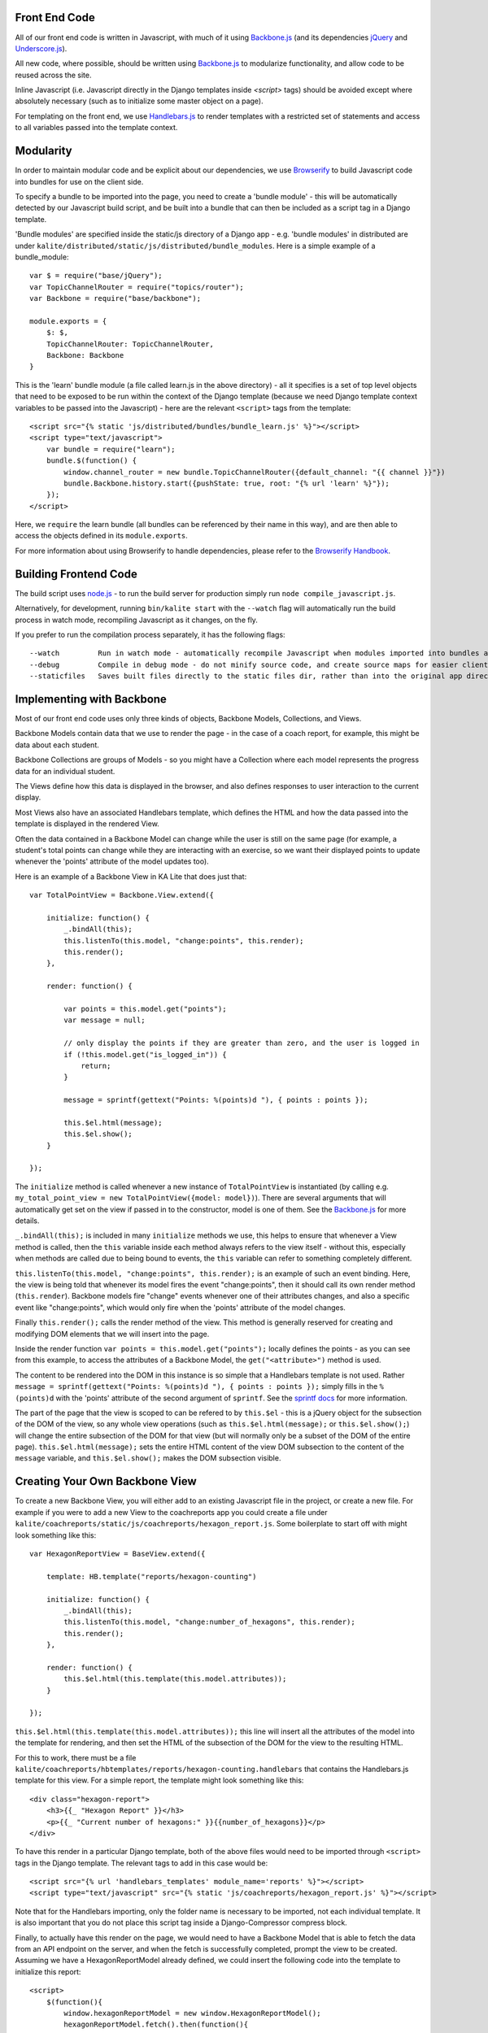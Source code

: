 Front End Code
--------------

All of our front end code is written in Javascript, with much of it using `Backbone.js <http://backbonejs.org>`_ (and its dependencies `jQuery <https://jquery.com/>`_ and `Underscore.js <http://underscorejs.org>`_).

All new code, where possible, should be written using `Backbone.js <http://backbone.js>`_ to modularize functionality, and allow code to be reused across the site.

Inline Javascript (i.e. Javascript directly in the Django templates inside `<script>` tags) should be avoided except where absolutely necessary (such as to initialize some master object on a page).

For templating on the front end, we use `Handlebars.js <http://handlebarsjs.com/>`_ to render templates with a restricted set of statements and access to all variables passed into the template context.

Modularity
----------

In order to maintain modular code and be explicit about our dependencies, we use `Browserify <http://http://browserify.org/>`_ to build Javascript code into bundles for use on the client side.

To specify a bundle to be imported into the page, you need to create a 'bundle module' - this will be automatically detected by our Javascript build script, and be built into a bundle that can then be included as a script tag in a Django template.

'Bundle modules' are specified inside the static/js directory of a Django app - e.g. 'bundle modules' in distributed are under ``kalite/distributed/static/js/distributed/bundle_modules``. Here is a simple example of a bundle_module::

    var $ = require("base/jQuery");
    var TopicChannelRouter = require("topics/router");
    var Backbone = require("base/backbone");

    module.exports = {
        $: $,
        TopicChannelRouter: TopicChannelRouter,
        Backbone: Backbone
    }

This is the 'learn' bundle module (a file called learn.js in the above directory) - all it specifies is a set of top level objects that need to be exposed to be run within the context of the Django template (because we need Django template context variables to be passed into the Javascript) - here are the relevant ``<script>`` tags from the template::

    <script src="{% static 'js/distributed/bundles/bundle_learn.js' %}"></script>
    <script type="text/javascript">
        var bundle = require("learn");
        bundle.$(function() {
            window.channel_router = new bundle.TopicChannelRouter({default_channel: "{{ channel }}"})
            bundle.Backbone.history.start({pushState: true, root: "{% url 'learn' %}"});
        });
    </script>

Here, we ``require`` the learn bundle (all bundles can be referenced by their name in this way), and are then able to access the objects defined in its ``module.exports``.

For more information about using Browserify to handle dependencies, please refer to the `Browserify Handbook <https://github.com/substack/browserify-handbook>`_.

Building Frontend Code
----------------------

The build script uses `node.js <https://nodejs.org/>`_ - to run the build server for production simply run ``node compile_javascript.js``.

Alternatively, for development, running ``bin/kalite start`` with the ``--watch`` flag will automatically run the build process in watch mode, recompiling Javascript as it changes, on the fly.

If you prefer to run the compilation process separately, it has the following flags::

    --watch         Run in watch mode - automatically recompile Javascript when modules imported into bundles are changed (N.B. this will not detect new bundles being created.)
    --debug         Compile in debug mode - do not minify source code, and create source maps for easier client side debugging.
    --staticfiles   Saves built files directly to the static files dir, rather than into the original app directories - useful if collectstatic has already been run.

Implementing with Backbone
--------------------------

Most of our front end code uses only three kinds of objects, Backbone Models, Collections, and Views.

Backbone Models contain data that we use to render the page - in the case of a coach report, for example, this might be data about each student.

Backbone Collections are groups of Models - so you might have a Collection where each model represents the progress data for an individual student.

The Views define how this data is displayed in the browser, and also defines responses to user interaction to the current display.

Most Views also have an associated Handlebars template, which defines the HTML and how the data passed into the template is displayed in the rendered View.

Often the data contained in a Backbone Model can change while the user is still on the same page (for example, a student's total points can change while they are interacting with an exercise, so we want their displayed points to update whenever the 'points' attribute of the model updates too).

Here is an example of a Backbone View in KA Lite that does just that::

    var TotalPointView = Backbone.View.extend({

        initialize: function() {
            _.bindAll(this);
            this.listenTo(this.model, "change:points", this.render);
            this.render();
        },

        render: function() {

            var points = this.model.get("points");
            var message = null;

            // only display the points if they are greater than zero, and the user is logged in
            if (!this.model.get("is_logged_in")) {
                return;
            }

            message = sprintf(gettext("Points: %(points)d "), { points : points });

            this.$el.html(message);
            this.$el.show();
        }

    });

The ``initialize`` method is called whenever a new instance of ``TotalPointView`` is instantiated (by calling e.g. ``my_total_point_view = new TotalPointView({model: model})``). There are several arguments that will automatically get set on the view if passed in to the constructor, model is one of them. See the `Backbone.js <http://backbone.js>`_ for more details.

``_.bindAll(this);`` is included in many ``initialize`` methods we use, this helps to ensure that whenever a View method is called, then the ``this`` variable inside each method always refers to the view itself - without this, especially when methods are called due to being bound to events, the ``this`` variable can refer to something completely different.

``this.listenTo(this.model, "change:points", this.render);`` is an example of such an event binding. Here, the view is being told that whenever its model fires the event "change:points", then it should call its own render method (``this.render``). Backbone models fire "change" events whenever one of their attributes changes, and also a specific event like "change:points", which would only fire when the 'points' attribute of the model changes.

Finally ``this.render();`` calls the render method of the view. This method is generally reserved for creating and modifying DOM elements that we will insert into the page.

Inside the render function ``var points = this.model.get("points");`` locally defines the points - as you can see from this example, to access the attributes of a Backbone Model, the ``get("<attribute>")`` method is used.

The content to be rendered into the DOM in this instance is so simple that a Handlebars template is not used. Rather ``message = sprintf(gettext("Points: %(points)d "), { points : points });`` simply fills in the ``%(points)d`` with the 'points' attribute of the second argument of ``sprintf``. See the `sprintf docs <https://www.npmjs.com/package/sprintf-js>`_ for more information.

The part of the page that the view is scoped to can be refered to by ``this.$el`` - this is a jQuery object for the subsection of the DOM of the view, so any whole view operations (such as ``this.$el.html(message);`` or ``this.$el.show();``) will change the entire subsection of the DOM for that view (but will normally only be a subset of the DOM of the entire page). ``this.$el.html(message);`` sets the entire HTML content of the view DOM subsection to the content of the ``message`` variable, and ``this.$el.show();`` makes the DOM subsection visible.

Creating Your Own Backbone View
-------------------------------

To create a new Backbone View, you will either add to an existing Javascript file in the project, or create a new file. For example if you were to add a new View to the coachreports app you could create a file under ``kalite/coachreports/static/js/coachreports/hexagon_report.js``. Some boilerplate to start off with might look something like this::

    var HexagonReportView = BaseView.extend({

        template: HB.template("reports/hexagon-counting")

        initialize: function() {
            _.bindAll(this);
            this.listenTo(this.model, "change:number_of_hexagons", this.render);
            this.render();
        },

        render: function() {
            this.$el.html(this.template(this.model.attributes));
        }

    });

``this.$el.html(this.template(this.model.attributes));`` this line will insert all the attributes of the model into the template for rendering, and then set the HTML of the subsection of the DOM for the view to the resulting HTML.

For this to work, there must be a file ``kalite/coachreports/hbtemplates/reports/hexagon-counting.handlebars`` that contains the Handlebars.js template for this view. For a simple report, the template might look something like this::

    <div class="hexagon-report">
        <h3>{{_ "Hexagon Report" }}</h3>
        <p>{{_ "Current number of hexagons:" }}{{number_of_hexagons}}</p>
    </div>

To have this render in a particular Django template, both of the above files would need to be imported through ``<script>`` tags in the Django template. The relevant tags to add in this case would be::

    <script src="{% url 'handlebars_templates' module_name='reports' %}"></script>
    <script type="text/javascript" src="{% static 'js/coachreports/hexagon_report.js' %}"></script>

Note that for the Handlebars importing, only the folder name is necessary to be imported, not each individual template. It is also important that you do not place this script tag inside a Django-Compressor compress block.

Finally, to actually have this render on the page, we would need to have a Backbone Model that is able to fetch the data from an API endpoint on the server, and when the fetch is successfully completed, prompt the view to be created. Assuming we have a HexagonReportModel already defined, we could insert the following code into the template to initialize this report::

    <script>
        $(function(){
            window.hexagonReportModel = new window.HexagonReportModel();
            hexagonReportModel.fetch().then(function(){
                window.hexagonView = new HexagonReportView({
                    el: $("#student-report-container"),
                    model: hexagonReportModel
                });
            });
        });
    </script>

Line by line this means - ``$(function(){<code here>});`` wait for the browser to finish rendering the HTML before executing the code inside this function.
``window.hexagonReportModel = new window.HexagonReportModel();`` make a new instance of the HexagonReportModel.
``hexagonReportModel.fetch().then(function(){<code here>});`` get the data for this particular model from the server, and when that has finished, then execute the code inside the function.

::

    window.hexagonView = new HexagonReportView({
        el: $("#student-report-container"),
        model: hexagonReportModel
    });

make a new instance of the HexagonReportView. This will automatically call initialize and so the view will render. In addition, ``el: $("#student-report-container"),`` tells the view that it should set its subsection of the DOM to be the DOM element selected by ``$("#student-report-container")`` (i.e. the element with the id 'student-report-container'), and ``model: hexagonReportModel`` tells it to set its 'model' attribute to the hexagonReportModel we instantiated and fetch before.

TL;DR (or 7 quick steps to creating a Backbone View in KA Lite)
---------------------------------------------------------------

#. Find the appropriate app folder inside KA Lite - inside <folder>/static/js/<folder>/ either create a folder for your Backbone files, or find an existing one with a name that fits.
#. Inside this folder either create or open views.js.
#. To start creating a view, type: ``var MyViewNameView = BaseView.extend({});``
#. Define at least an ``initialize`` method, and a ``render`` method.
#. If you want a Handlebars template for your View, look inside <folder>/hbtemplates/ and either create a folder for your Handlebars templates, or find an existing one with a name that fits.
#. Inside this folder create a new file for your handlebars template ``mytemplatename.handlebars``.
#. Add this to your View definition code (inside the curly braces and don't forget commas to separate key/value pairs!): ``template: HB.template("<templatefolder>/mytemplatename")``.
